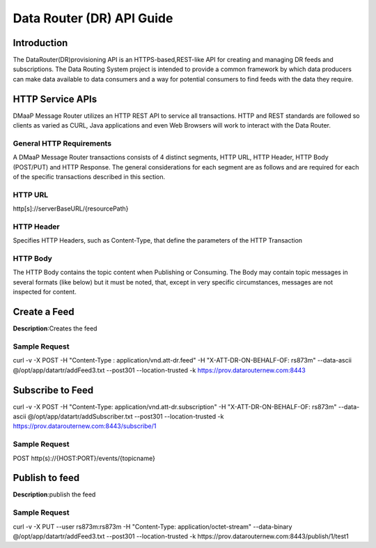 ============================================
Data Router (DR) API Guide
============================================
Introduction
------------------

The DataRouter(DR)provisioning API is an HTTPS-based,REST-like API for creating and managing DR feeds and subscriptions. The Data Routing System project is intended to provide a common framework by which data producers can make data available to data consumers and a way for potential consumers to find feeds with the data they require.


HTTP Service APIs
------------------

DMaaP Message Router utilizes an HTTP REST API to service all transactions. HTTP and REST standards are followed so
clients as varied as CURL, Java applications and even Web Browsers will
work to interact with the Data Router.

General HTTP Requirements
=========================

A DMaaP Message Router transactions consists of 4 distinct segments,
HTTP URL, HTTP Header, HTTP Body (POST/PUT) and HTTP Response. The general
considerations for each segment are as follows and are required for each
of the specific transactions described in this section.

HTTP URL
========

http[s]://serverBaseURL/{resourcePath}


HTTP Header
===========

Specifies HTTP Headers, such as Content-Type, that define the parameters
of the HTTP Transaction

HTTP Body
=========

The HTTP Body contains the topic content when Publishing or Consuming.
The Body may contain topic messages in several formats (like below) but
it must be noted, that, except in very specific circumstances, messages
are not inspected for content.

Create a Feed
-----------

**Description**:Creates the feed

Sample Request
==============

curl -v -X POST -H "Content-Type : application/vnd.att-dr.feed" -H "X-ATT-DR-ON-BEHALF-OF: rs873m" --data-ascii @/opt/app/datartr/addFeed3.txt --post301 --location-trusted -k https://prov.datarouternew.com:8443

Subscribe to Feed
-----------

curl -v -X POST -H "Content-Type: application/vnd.att-dr.subscription" -H "X-ATT-DR-ON-BEHALF-OF: rs873m" --data-ascii @/opt/app/datartr/addSubscriber.txt --post301 --location-trusted -k https://prov.datarouternew.com:8443/subscribe/1

Sample Request
==============

POST http(s)://{HOST:PORT}/events/{topicname}

Publish to feed
-----------

**Description**:publish  the feed

Sample Request
==============

curl -v -X PUT --user rs873m:rs873m -H "Content-Type: application/octet-stream" --data-binary @/opt/app/datartr/addFeed3.txt --post301 --location-trusted -k https://prov.datarouternew.com:8443/publish/1/test1
